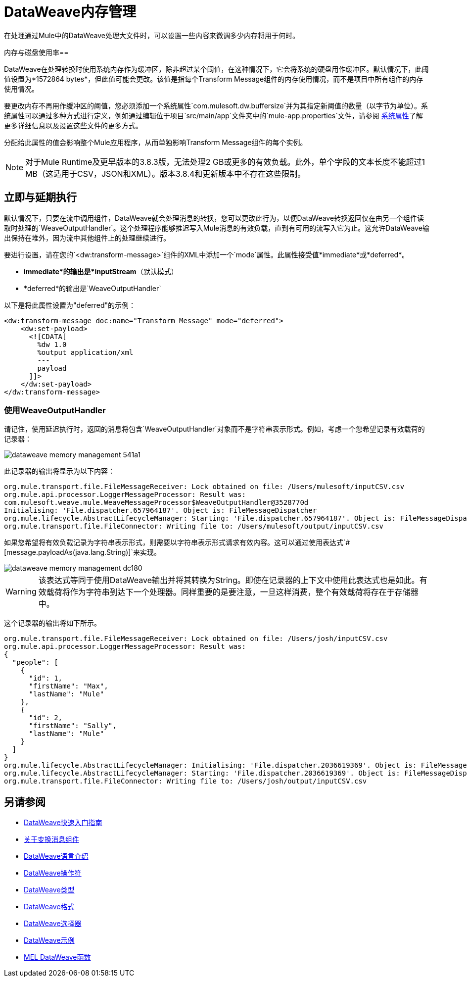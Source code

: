 =  DataWeave内存管理
:keywords: studio, anypoint, esb, transform, transformer, format, aggregate, rename, split, filter convert, xml, json, csv, pojo, java object, metadata, dataweave, data weave, datamapper, dwl, dfl, dw, output structure, input structure, map, mapping, streaming, weaveoutputhandler


在处理通过Mule中的DataWeave处理大文件时，可以设置一些内容来微调多少内存将用于何时。

内存与磁盘使用率== 

DataWeave在处理转换时使用系统内存作为缓冲区，除非超过某个阈值，在这种情况下，它会将系统的硬盘用作缓冲区。默认情况下，此阈值设置为*1572864 bytes*，但此值可能会更改。该值是指每个Transform Message组件的内存使用情况，而不是项目中所有组件的内存使用情况。

要更改内存不再用作缓冲区的阈值，您必须添加一个系统属性`com.mulesoft.dw.buffersize`并为其指定新阈值的数量（以字节为单位）。系统属性可以通过多种方式进行定义，例如通过编辑位于项目`src/main/app`文件夹中的`mule-app.properties`文件，请参阅 link:/mule-user-guide/v/3.8/configuring-properties#system-properties[系统属性]了解更多详细信息以及设置这些文件的更多方式。

分配给此属性的值会影响整个Mule应用程序，从而单独影响Transform Message组件的每个实例。

[NOTE]
对于Mule Runtime及更早版本的3.8.3版，无法处理2 GB或更多的有效负载。此外，单个字段的文本长度不能超过1 MB（这适用于CSV，JSON和XML）。版本3.8.4和更新版本中不存在这些限制。


== 立即与延期执行

默认情况下，只要在流中调用组件，DataWeave就会处理消息的转换，您可以更改此行为，以便DataWeave转换返回仅在由另一个组件读取时处理的`WeaveOutputHandler`。这个处理程序能够推迟写入Mule消息的有效负载，直到有可用的流写入它为止。这允许DataWeave输出保持在堆外，因为流中其他组件上的处理继续进行。

要进行设置，请在您的`<dw:transform-message>`组件的XML中添加一个`mode`属性。此属性接受值*immediate*或*deferred*。

*  *immediate*的输出是*inputStream*（默认模式）
*  *deferred*的输出是`WeaveOutputHandler`

以下是将此属性设置为"deferred"的示例：

[source,xml,linenums]
----
<dw:transform-message doc:name="Transform Message" mode="deferred">
    <dw:set-payload>
      <![CDATA[
        %dw 1.0
        %output application/xml
        ---
        payload
      ]]>
    </dw:set-payload>
</dw:transform-message>
----


=== 使用WeaveOutputHandler

请记住，使用延迟执行时，返回的消息将包含`WeaveOutputHandler`对象而不是字符串表示形式。例如，考虑一个您希望记录有效载荷的记录器：

image::dataweave-memory-management-541a1.png[]

此记录器的输出将显示为以下内容：

[source, txt, linenums]
----
org.mule.transport.file.FileMessageReceiver: Lock obtained on file: /Users/mulesoft/inputCSV.csv
org.mule.api.processor.LoggerMessageProcessor: Result was:
com.mulesoft.weave.mule.WeaveMessageProcessor$WeaveOutputHandler@3528770d
Initialising: 'File.dispatcher.657964187'. Object is: FileMessageDispatcher
org.mule.lifecycle.AbstractLifecycleManager: Starting: 'File.dispatcher.657964187'. Object is: FileMessageDispatcher
org.mule.transport.file.FileConnector: Writing file to: /Users/mulesoft/output/inputCSV.csv
----

如果您希望将有效负载记录为字符串表示形式，则需要以字符串表示形式请求有效内容。这可以通过使用表达式`#[message.payloadAs(java.lang.String)]`来实现。

image::dataweave-memory-management-dc180.png[]

[WARNING]
该表达式等同于使用DataWeave输出并将其转换为String。即使在记录器的上下文中使用此表达式也是如此。有效载荷将作为字符串到达​​下一个处理器。同样重要的是要注意，一旦这样消费，整个有效载荷将存在于存储器中。

这个记录器的输出将如下所示。

[source, txt, linenums]
----
org.mule.transport.file.FileMessageReceiver: Lock obtained on file: /Users/josh/inputCSV.csv
org.mule.api.processor.LoggerMessageProcessor: Result was:
{
  "people": [
    {
      "id": 1,
      "firstName": "Max",
      "lastName": "Mule"
    },
    {
      "id": 2,
      "firstName": "Sally",
      "lastName": "Mule"
    }
  ]
}
org.mule.lifecycle.AbstractLifecycleManager: Initialising: 'File.dispatcher.2036619369'. Object is: FileMessageDispatcher
org.mule.lifecycle.AbstractLifecycleManager: Starting: 'File.dispatcher.2036619369'. Object is: FileMessageDispatcher
org.mule.transport.file.FileConnector: Writing file to: /Users/josh/output/inputCSV.csv
----


== 另请参阅

*  link:/mule-user-guide/v/3.8/dataweave-quickstart[DataWeave快速入门指南]
*  link:/anypoint-studio/v/6/transform-message-component-concept-studio[关于变换消息组件]
*  link:/mule-user-guide/v/3.8/dataweave-language-introduction[DataWeave语言介绍]
*  link:/mule-user-guide/v/3.8/dataweave-operators[DataWeave操作符]
*  link:/mule-user-guide/v/3.8/dataweave-types[DataWeave类型]
*  link:/mule-user-guide/v/3.8/dataweave-formats[DataWeave格式]
*  link:/mule-user-guide/v/3.8/dataweave-selectors[DataWeave选择器]
*  link:/mule-user-guide/v/3.8/dataweave-examples[DataWeave示例]
*  link:/mule-user-guide/v/3.8/mel-dataweave-functions[MEL DataWeave函数]
